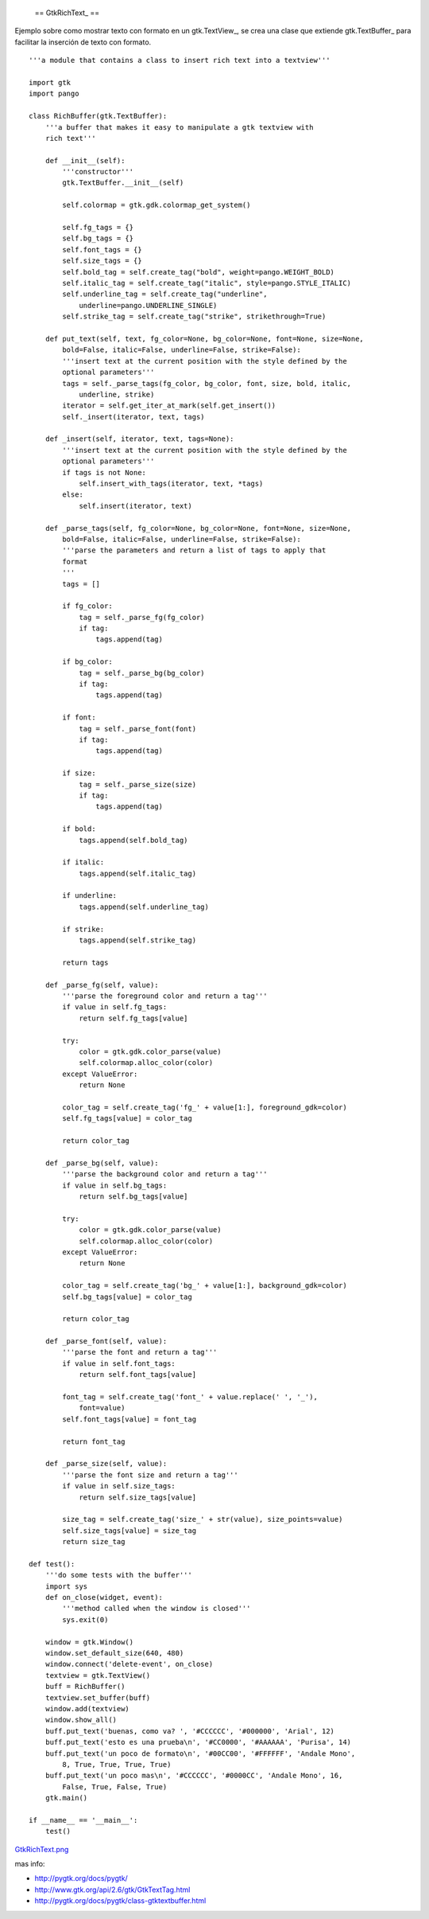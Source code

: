 
  == GtkRichText_ ==

Ejemplo sobre como mostrar texto con formato en un gtk.TextView_, se crea una clase que extiende gtk.TextBuffer_ para facilitar la inserción de texto con formato.

::

    '''a module that contains a class to insert rich text into a textview'''

    import gtk
    import pango

    class RichBuffer(gtk.TextBuffer):
        '''a buffer that makes it easy to manipulate a gtk textview with
        rich text'''

        def __init__(self):
            '''constructor'''
            gtk.TextBuffer.__init__(self)

            self.colormap = gtk.gdk.colormap_get_system()

            self.fg_tags = {}
            self.bg_tags = {}
            self.font_tags = {}
            self.size_tags = {}
            self.bold_tag = self.create_tag("bold", weight=pango.WEIGHT_BOLD)
            self.italic_tag = self.create_tag("italic", style=pango.STYLE_ITALIC)
            self.underline_tag = self.create_tag("underline",
                underline=pango.UNDERLINE_SINGLE)
            self.strike_tag = self.create_tag("strike", strikethrough=True)

        def put_text(self, text, fg_color=None, bg_color=None, font=None, size=None,
            bold=False, italic=False, underline=False, strike=False):
            '''insert text at the current position with the style defined by the
            optional parameters'''
            tags = self._parse_tags(fg_color, bg_color, font, size, bold, italic,
                underline, strike)
            iterator = self.get_iter_at_mark(self.get_insert())
            self._insert(iterator, text, tags)

        def _insert(self, iterator, text, tags=None):
            '''insert text at the current position with the style defined by the
            optional parameters'''
            if tags is not None:
                self.insert_with_tags(iterator, text, *tags)
            else:
                self.insert(iterator, text)

        def _parse_tags(self, fg_color=None, bg_color=None, font=None, size=None,
            bold=False, italic=False, underline=False, strike=False):
            '''parse the parameters and return a list of tags to apply that
            format
            '''
            tags = []

            if fg_color:
                tag = self._parse_fg(fg_color)
                if tag:
                    tags.append(tag)

            if bg_color:
                tag = self._parse_bg(bg_color)
                if tag:
                    tags.append(tag)

            if font:
                tag = self._parse_font(font)
                if tag:
                    tags.append(tag)

            if size:
                tag = self._parse_size(size)
                if tag:
                    tags.append(tag)

            if bold:
                tags.append(self.bold_tag)

            if italic:
                tags.append(self.italic_tag)

            if underline:
                tags.append(self.underline_tag)

            if strike:
                tags.append(self.strike_tag)

            return tags

        def _parse_fg(self, value):
            '''parse the foreground color and return a tag'''
            if value in self.fg_tags:
                return self.fg_tags[value]

            try:
                color = gtk.gdk.color_parse(value)
                self.colormap.alloc_color(color)
            except ValueError:
                return None

            color_tag = self.create_tag('fg_' + value[1:], foreground_gdk=color)
            self.fg_tags[value] = color_tag

            return color_tag

        def _parse_bg(self, value):
            '''parse the background color and return a tag'''
            if value in self.bg_tags:
                return self.bg_tags[value]

            try:
                color = gtk.gdk.color_parse(value)
                self.colormap.alloc_color(color)
            except ValueError:
                return None

            color_tag = self.create_tag('bg_' + value[1:], background_gdk=color)
            self.bg_tags[value] = color_tag

            return color_tag

        def _parse_font(self, value):
            '''parse the font and return a tag'''
            if value in self.font_tags:
                return self.font_tags[value]

            font_tag = self.create_tag('font_' + value.replace(' ', '_'),
                font=value)
            self.font_tags[value] = font_tag

            return font_tag

        def _parse_size(self, value):
            '''parse the font size and return a tag'''
            if value in self.size_tags:
                return self.size_tags[value]

            size_tag = self.create_tag('size_' + str(value), size_points=value)
            self.size_tags[value] = size_tag
            return size_tag

    def test():
        '''do some tests with the buffer'''
        import sys
        def on_close(widget, event):
            '''method called when the window is closed'''
            sys.exit(0)

        window = gtk.Window()
        window.set_default_size(640, 480)
        window.connect('delete-event', on_close)
        textview = gtk.TextView()
        buff = RichBuffer()
        textview.set_buffer(buff)
        window.add(textview)
        window.show_all()
        buff.put_text('buenas, como va? ', '#CCCCCC', '#000000', 'Arial', 12)
        buff.put_text('esto es una prueba\n', '#CC0000', '#AAAAAA', 'Purisa', 14)
        buff.put_text('un poco de formato\n', '#00CC00', '#FFFFFF', 'Andale Mono',
            8, True, True, True, True)
        buff.put_text('un poco mas\n', '#CCCCCC', '#0000CC', 'Andale Mono', 16,
            False, True, False, True)
        gtk.main()

    if __name__ == '__main__':
        test()


`GtkRichText.png </images/Recetario/Gui/Gtk/RichText/GtkRichText.png>`_

mas info:

* http://pygtk.org/docs/pygtk/

* http://www.gtk.org/api/2.6/gtk/GtkTextTag.html

* http://pygtk.org/docs/pygtk/class-gtktextbuffer.html

